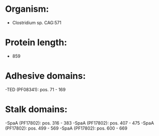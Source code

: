 * Organism:
- Clostridium sp. CAG:571
* Protein length:
- 859
* Adhesive domains:
-TED (PF08341): pos. 71 - 169
* Stalk domains:
-SpaA (PF17802): pos. 316 - 383
-SpaA (PF17802): pos. 407 - 475
-SpaA (PF17802): pos. 499 - 569
-SpaA (PF17802): pos. 600 - 669

